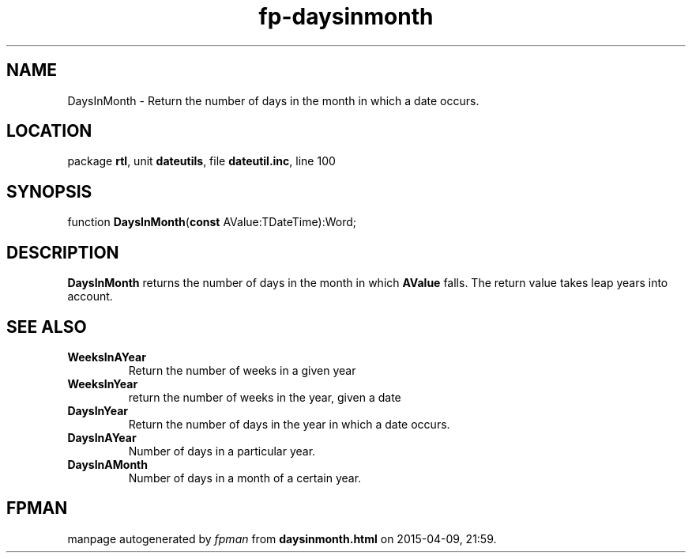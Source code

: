 .\" file autogenerated by fpman
.TH "fp-daysinmonth" 3 "2014-03-14" "fpman" "Free Pascal Programmer's Manual"
.SH NAME
DaysInMonth - Return the number of days in the month in which a date occurs.
.SH LOCATION
package \fBrtl\fR, unit \fBdateutils\fR, file \fBdateutil.inc\fR, line 100
.SH SYNOPSIS
function \fBDaysInMonth\fR(\fBconst\fR AValue:TDateTime):Word;
.SH DESCRIPTION
\fBDaysInMonth\fR returns the number of days in the month in which \fBAValue\fR falls. The return value takes leap years into account.


.SH SEE ALSO
.TP
.B WeeksInAYear
Return the number of weeks in a given year
.TP
.B WeeksInYear
return the number of weeks in the year, given a date
.TP
.B DaysInYear
Return the number of days in the year in which a date occurs.
.TP
.B DaysInAYear
Number of days in a particular year.
.TP
.B DaysInAMonth
Number of days in a month of a certain year.

.SH FPMAN
manpage autogenerated by \fIfpman\fR from \fBdaysinmonth.html\fR on 2015-04-09, 21:59.

